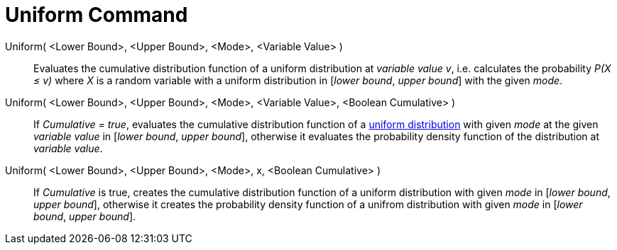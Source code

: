 = Uniform Command
:page-en: commands/Uniform
ifdef::env-github[:imagesdir: /en/modules/ROOT/assets/images]

Uniform( <Lower Bound>, <Upper Bound>, <Mode>, <Variable Value> )::
  Evaluates the cumulative distribution function of a uniform distribution at _variable value v_, i.e. calculates the
  probability _P(X ≤ v)_ where _X_ is a random variable with a uniform distribution in [_lower bound_, _upper bound_] with the given _mode_.


Uniform( <Lower Bound>, <Upper Bound>, <Mode>, <Variable Value>, <Boolean Cumulative> )::
  If _Cumulative = true_, evaluates the cumulative distribution function of a http://en.wikipedia.org/wiki/Uniform_distribution_(continuous)[uniform
  distribution] with given _mode_ at the given _variable value_ in [_lower bound_, _upper bound_], otherwise it evaluates the probability density function of the distribution at _variable value_.

Uniform( <Lower Bound>, <Upper Bound>, <Mode>, x, <Boolean Cumulative> )::
  If _Cumulative_ is true, creates the cumulative distribution function of a uniform distribution with given _mode_ in [_lower bound_, _upper bound_], otherwise it creates the probability density function of a unifrom distribution with given _mode_ in [_lower bound_, _upper bound_].


